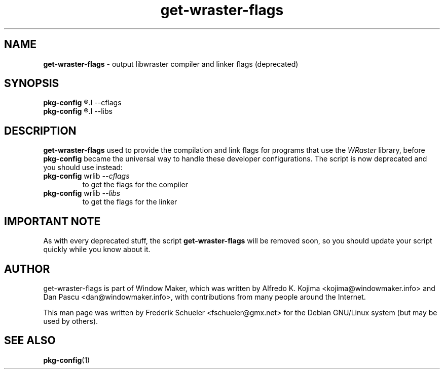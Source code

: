 .TH "get-wraster-flags" "1" "22 March 2005"
.SH "NAME"
\fBget-wraster-flags\fP \- output libwraster compiler and linker flags (deprecated)
.PP
.SH "SYNOPSIS"
.B pkg-config
.R wrlib
.I \-\-cflags
.br
.B pkg-config
.R wrlib
.I \-\-libs
.SH "DESCRIPTION"
\fBget-wraster-flags\fP used to provide the compilation and link flags for programs that use
the \fIWRaster\fP library, before \fBpkg-config\fP became the universal way to handle these
developer configurations. The script is now deprecated and you should use instead:
.TP
.BR pkg-config " wrlib \fI\-\-cflags\fP"
to get the flags for the compiler
.TP
.BR pkg-config " wrlib \fI\-\-libs\fP"
to get the flags for the linker
.SH "IMPORTANT NOTE"
As with every deprecated stuff, the script \fBget-wraster-flags\fR will be removed soon,
so you should update your script quickly while you know about it.
.SH "AUTHOR"
get-wraster-flags is part of Window Maker, which was written by
Alfredo K. Kojima <kojima@windowmaker.info> and Dan Pascu <dan@windowmaker.info>,
with contributions from many people around the Internet.
.PP
This man page was written by Frederik Schueler <fschueler@gmx.net> for the
Debian GNU/Linux system (but may be used by others).
.SH "SEE ALSO"
.BR pkg-config (1)
